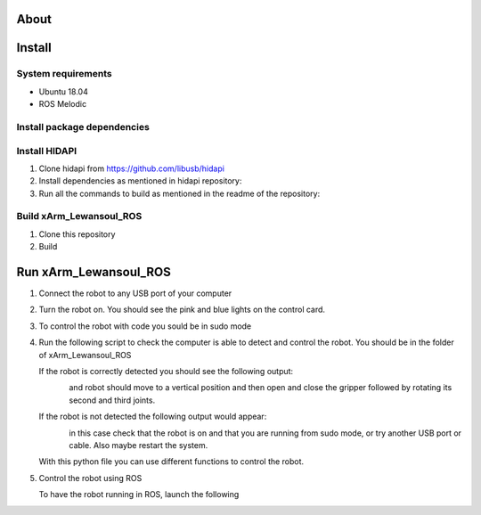 About
===================

.. figure:: ../img/xArm.png
    :width: 50%
    :align: center
    :alt: xArm Lewansoul Robot

Install
===================

System requirements
--------------------

* Ubuntu 18.04
* ROS Melodic

Install package dependencies
--------------------

.. prompt:: bash $
     
   sudo apt-get install libhidapi-hidraw0 libhidapi-libusb0
   pip install --user hid
   sudo apt-get install python-dev libusb-1.0-0-dev libudev-dev
   sudo pip install --upgrade setuptools
   sudo pip install hidapi

Install HIDAPI
--------------------

#. Clone hidapi from  https://github.com/libusb/hidapi

#. Install dependencies as mentioned in hidapi repository:

   .. prompt:: bash $

      sudo apt-get install libudev-dev libusb-1.0-0-dev libfox-1.6-dev
      sudo apt-get install autotools-dev autoconf automake libtool

#. Run all the commands to build as mentioned in the readme of the repository:

   .. prompt:: bash $

      ./bootstrap
      ./configure
      make
      sudo make install 
      
Build xArm_Lewansoul_ROS
--------------------

#. Clone this repository

   .. prompt:: bash $
   
      git clone https://github.com/diestra-ai/xArm_Lewansoul_ROS.git
      
#. Build

   .. prompt:: bash $
   
      catkin_make
      

Run xArm_Lewansoul_ROS
===================

#. Connect the robot to any USB port of your computer 

#. Turn the robot on.
   You should see the pink and blue lights on the control card. 
   
#. To control the robot with code you sould be in sudo mode
   
   .. prompt:: bash $
   
      sudo -s

#. Run the following script to check the computer is  able to detect and control the robot.
   You should be in the folder of xArm_Lewansoul_ROS
   
   .. prompt:: bash $
   
      python xarm_hardware_interface/scripts/controller.py 
      
   If the robot is correctly detected you should see the following output:
   
   .. figure:: ../img/python_output.png
      :width: 50%
      :align: left
   
   and robot should move to a vertical position and then open and close the gripper followed by rotating its second and third joints.
    
   If the robot is not detected the following output would appear:
   
   .. figure:: ../img/python_output_error.png
      :width: 50%
      :align: left
    
   in this case check that the robot is on and that you are running from sudo mode, or try another USB port or cable. Also maybe restart the system.  
      
   With this python file you can use different functions to control the robot. 
   
#. Control the robot using ROS
 
   To have the robot running in ROS, launch the following
        
   .. prompt:: bash $
    
      roslaunch xarm_launch xarm.launch
     
   
       
       
    
 

   

   

      
      
      
      
      
      
      
      
      
      
      
      
      
      
      
      
      
      
      
      
      
      
      

